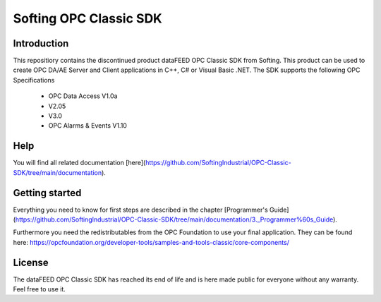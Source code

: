 Softing OPC Classic SDK
===========================
Introduction
-----------
This repositiory contains the discontinued product dataFEED OPC Classic SDK from Softing. This product can be used to create OPC DA/AE Server and Client applications in C++, C# or Visual Basic .NET.
The SDK supports the following OPC Specifications
 - OPC Data Access V1.0a
 - V2.05
 - V3.0
 - OPC Alarms & Events V1.10
 
Help
-----------
You will find all related documentation [here](https://github.com/SoftingIndustrial/OPC-Classic-SDK/tree/main/documentation).

Getting started
--------------
Everything you need to know for first steps are described in the chapter [Programmer's Guide](https://github.com/SoftingIndustrial/OPC-Classic-SDK/tree/main/documentation/3._Programmer%60s_Guide). 

Furthermore you need the redistributables from the OPC Foundation to use your final application. They can be found here: https://opcfoundation.org/developer-tools/samples-and-tools-classic/core-components/

License
-----------

The dataFEED OPC Classic SDK has reached its end of life and is here made public for everyone without any warranty. Feel free to use it.